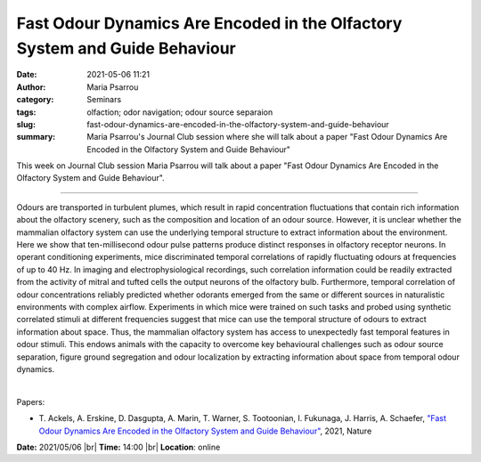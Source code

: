 Fast Odour Dynamics Are Encoded in the Olfactory System and Guide Behaviour
############################################################################
:date: 2021-05-06 11:21
:author: Maria Psarrou
:category: Seminars
:tags: olfaction; odor navigation; odour source separaion
:slug: fast-odour-dynamics-are-encoded-in-the-olfactory-system-and-guide-behaviour
:summary: Maria Psarrou's Journal Club session where she will talk about a paper "Fast Odour Dynamics Are Encoded in the Olfactory System and Guide Behaviour"

This week on Journal Club session Maria Psarrou will talk about a paper "Fast Odour Dynamics Are Encoded in the Olfactory System and Guide Behaviour".

------------

Odours are transported in turbulent plumes, which result in rapid concentration
fluctuations that contain rich information about the olfactory scenery, such as
the composition and location of an odour source. However, it is unclear whether
the mammalian olfactory system can use the underlying temporal structure to
extract information about the environment. Here we show that ten-millisecond
odour pulse patterns produce distinct responses in olfactory receptor neurons.
In operant conditioning experiments, mice discriminated temporal correlations
of rapidly fluctuating odours at frequencies of up to 40 Hz. In imaging and
electrophysiological recordings, such correlation information could be readily
extracted from the activity of mitral and tufted cells the output neurons of
the olfactory bulb. Furthermore, temporal correlation of odour concentrations
reliably predicted whether odorants emerged from the same or different sources
in naturalistic environments with complex airflow. Experiments in which mice
were trained on such tasks and probed using synthetic correlated stimuli at
different frequencies suggest that mice can use the temporal structure of
odours to extract information about space. Thus, the mammalian olfactory system
has access to unexpectedly fast temporal features in odour stimuli. This endows
animals with the capacity to overcome key behavioural challenges such as odour
source separation, figure ground segregation and odour localization by
extracting information about space from temporal odour dynamics.

|

Papers:

- T. Ackels, A. Erskine, D. Dasgupta, A. Marin, T. Warner, S. Tootoonian, I. Fukunaga, J. Harris, A. Schaefer,
  `"Fast Odour Dynamics Are Encoded in the Olfactory System and Guide Behaviour"
  <https://doi.org/10.1038/s41586-021-03514-2>`__, 2021, Nature


**Date:** 2021/05/06 |br|
**Time:** 14:00 |br|
**Location**: online

.. |br| raw:: html

	<br />

